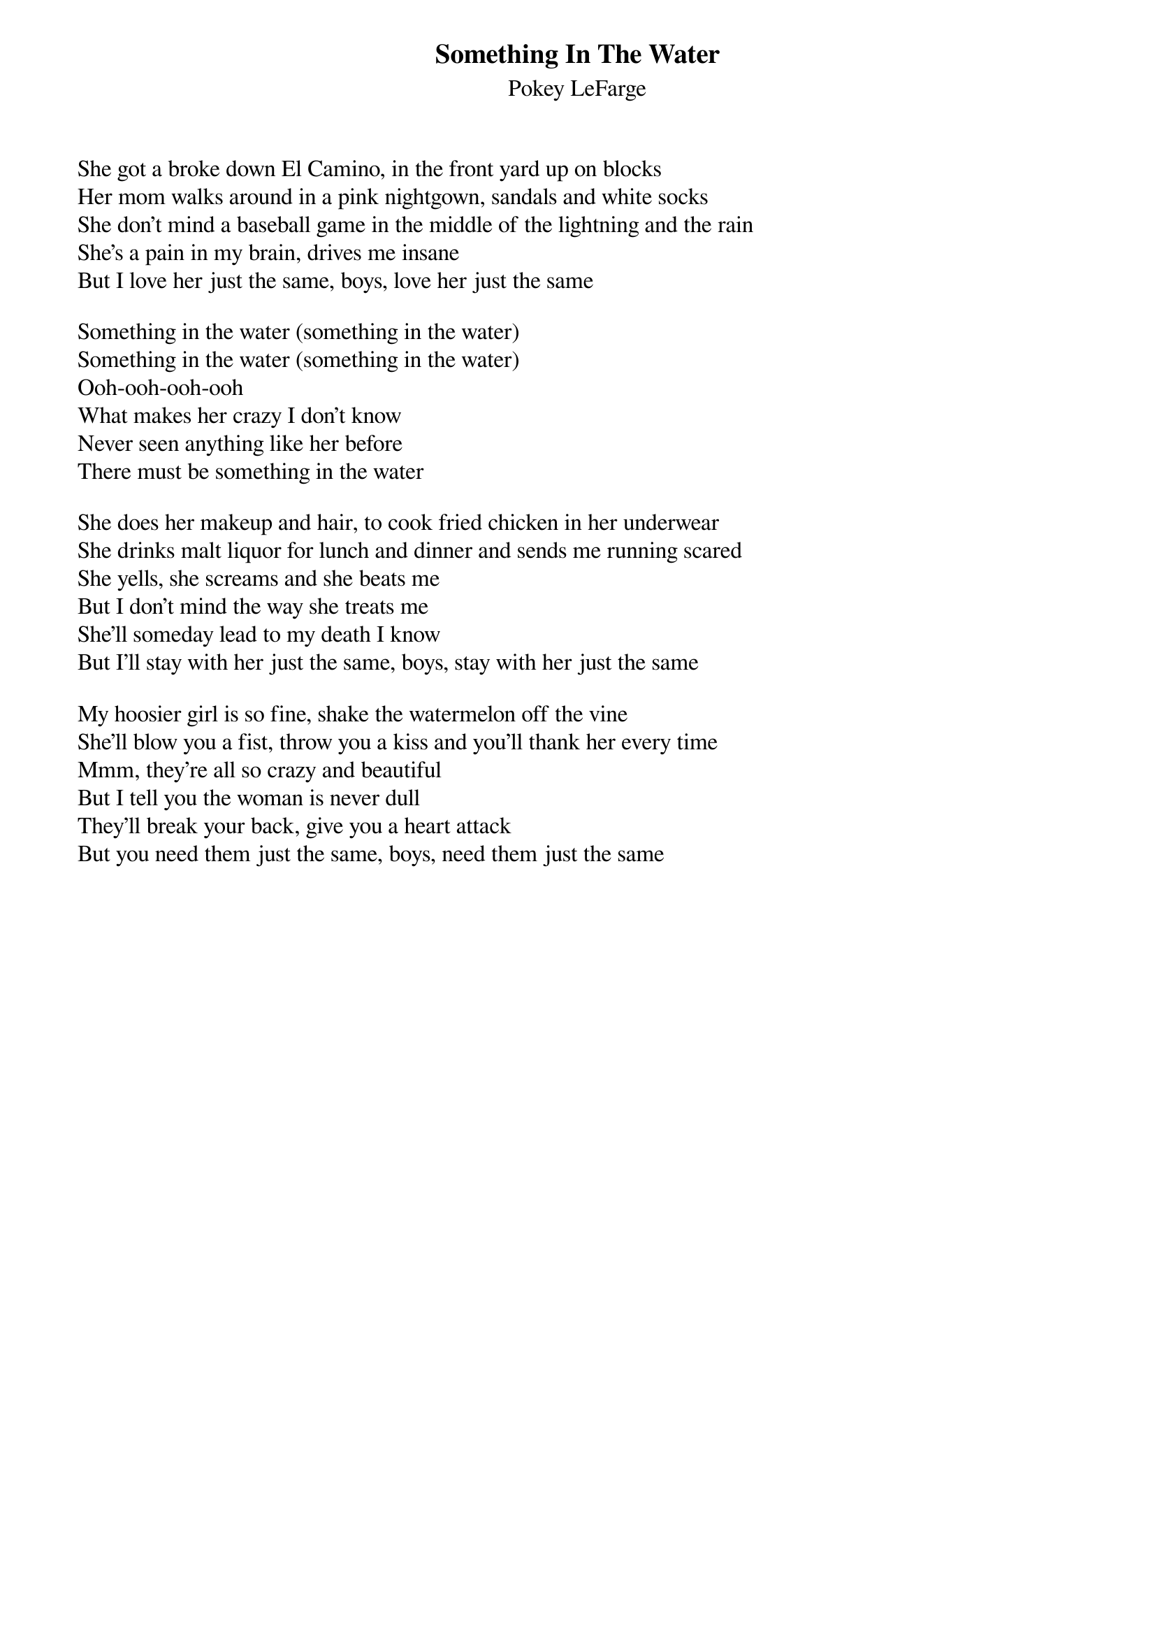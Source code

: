 {t:Something In The Water}
{st:Pokey LeFarge}

She got a broke down El Camino, in the front yard up on blocks
Her mom walks around in a pink nightgown, sandals and white socks
She don't mind a baseball game in the middle of the lightning and the rain
She's a pain in my brain, drives me insane
But I love her just the same, boys, love her just the same

Something in the water (something in the water)
Something in the water (something in the water)
Ooh-ooh-ooh-ooh
What makes her crazy I don't know
Never seen anything like her before
There must be something in the water

She does her makeup and hair, to cook fried chicken in her underwear
She drinks malt liquor for lunch and dinner and sends me running scared
She yells, she screams and she beats me
But I don't mind the way she treats me
She'll someday lead to my death I know
But I'll stay with her just the same, boys, stay with her just the same

My hoosier girl is so fine, shake the watermelon off the vine
She'll blow you a fist, throw you a kiss and you'll thank her every time
Mmm, they're all so crazy and beautiful
But I tell you the woman is never dull
They'll break your back, give you a heart attack
But you need them just the same, boys, need them just the same
